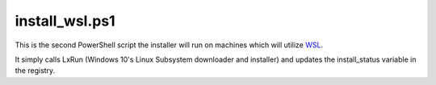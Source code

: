 install_wsl.ps1
==============

This is the second PowerShell script the installer will run on machines which will utilize `WSL <https://github.com/lucid-0/WinPloneInstaller/wiki/WSL>`_.

It simply calls LxRun (Windows 10's Linux Subsystem downloader and installer) and updates the install_status variable in the registry.